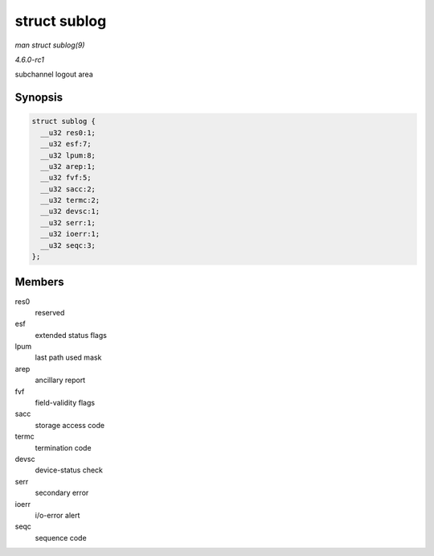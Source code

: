 
.. _API-struct-sublog:

=============
struct sublog
=============

*man struct sublog(9)*

*4.6.0-rc1*

subchannel logout area


Synopsis
========

.. code-block:: c

    struct sublog {
      __u32 res0:1;
      __u32 esf:7;
      __u32 lpum:8;
      __u32 arep:1;
      __u32 fvf:5;
      __u32 sacc:2;
      __u32 termc:2;
      __u32 devsc:1;
      __u32 serr:1;
      __u32 ioerr:1;
      __u32 seqc:3;
    };


Members
=======

res0
    reserved

esf
    extended status flags

lpum
    last path used mask

arep
    ancillary report

fvf
    field-validity flags

sacc
    storage access code

termc
    termination code

devsc
    device-status check

serr
    secondary error

ioerr
    i/o-error alert

seqc
    sequence code

